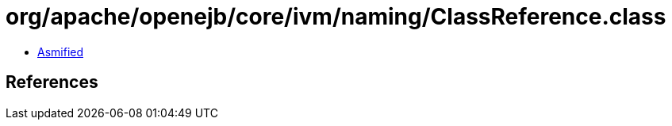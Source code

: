 = org/apache/openejb/core/ivm/naming/ClassReference.class

 - link:ClassReference-asmified.java[Asmified]

== References

